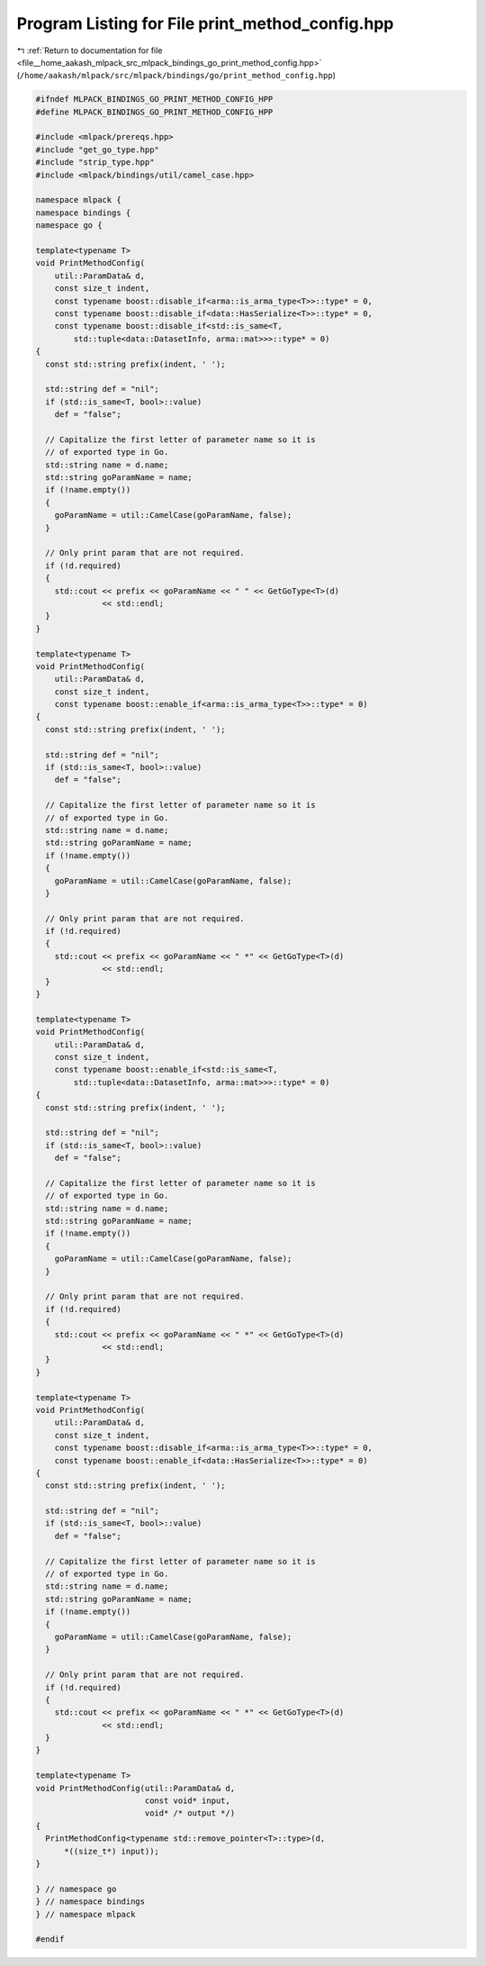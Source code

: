 
.. _program_listing_file__home_aakash_mlpack_src_mlpack_bindings_go_print_method_config.hpp:

Program Listing for File print_method_config.hpp
================================================

|exhale_lsh| :ref:`Return to documentation for file <file__home_aakash_mlpack_src_mlpack_bindings_go_print_method_config.hpp>` (``/home/aakash/mlpack/src/mlpack/bindings/go/print_method_config.hpp``)

.. |exhale_lsh| unicode:: U+021B0 .. UPWARDS ARROW WITH TIP LEFTWARDS

.. code-block:: cpp

   
   #ifndef MLPACK_BINDINGS_GO_PRINT_METHOD_CONFIG_HPP
   #define MLPACK_BINDINGS_GO_PRINT_METHOD_CONFIG_HPP
   
   #include <mlpack/prereqs.hpp>
   #include "get_go_type.hpp"
   #include "strip_type.hpp"
   #include <mlpack/bindings/util/camel_case.hpp>
   
   namespace mlpack {
   namespace bindings {
   namespace go {
   
   template<typename T>
   void PrintMethodConfig(
       util::ParamData& d,
       const size_t indent,
       const typename boost::disable_if<arma::is_arma_type<T>>::type* = 0,
       const typename boost::disable_if<data::HasSerialize<T>>::type* = 0,
       const typename boost::disable_if<std::is_same<T,
           std::tuple<data::DatasetInfo, arma::mat>>>::type* = 0)
   {
     const std::string prefix(indent, ' ');
   
     std::string def = "nil";
     if (std::is_same<T, bool>::value)
       def = "false";
   
     // Capitalize the first letter of parameter name so it is
     // of exported type in Go.
     std::string name = d.name;
     std::string goParamName = name;
     if (!name.empty())
     {
       goParamName = util::CamelCase(goParamName, false);
     }
   
     // Only print param that are not required.
     if (!d.required)
     {
       std::cout << prefix << goParamName << " " << GetGoType<T>(d)
                 << std::endl;
     }
   }
   
   template<typename T>
   void PrintMethodConfig(
       util::ParamData& d,
       const size_t indent,
       const typename boost::enable_if<arma::is_arma_type<T>>::type* = 0)
   {
     const std::string prefix(indent, ' ');
   
     std::string def = "nil";
     if (std::is_same<T, bool>::value)
       def = "false";
   
     // Capitalize the first letter of parameter name so it is
     // of exported type in Go.
     std::string name = d.name;
     std::string goParamName = name;
     if (!name.empty())
     {
       goParamName = util::CamelCase(goParamName, false);
     }
   
     // Only print param that are not required.
     if (!d.required)
     {
       std::cout << prefix << goParamName << " *" << GetGoType<T>(d)
                 << std::endl;
     }
   }
   
   template<typename T>
   void PrintMethodConfig(
       util::ParamData& d,
       const size_t indent,
       const typename boost::enable_if<std::is_same<T,
           std::tuple<data::DatasetInfo, arma::mat>>>::type* = 0)
   {
     const std::string prefix(indent, ' ');
   
     std::string def = "nil";
     if (std::is_same<T, bool>::value)
       def = "false";
   
     // Capitalize the first letter of parameter name so it is
     // of exported type in Go.
     std::string name = d.name;
     std::string goParamName = name;
     if (!name.empty())
     {
       goParamName = util::CamelCase(goParamName, false);
     }
   
     // Only print param that are not required.
     if (!d.required)
     {
       std::cout << prefix << goParamName << " *" << GetGoType<T>(d)
                 << std::endl;
     }
   }
   
   template<typename T>
   void PrintMethodConfig(
       util::ParamData& d,
       const size_t indent,
       const typename boost::disable_if<arma::is_arma_type<T>>::type* = 0,
       const typename boost::enable_if<data::HasSerialize<T>>::type* = 0)
   {
     const std::string prefix(indent, ' ');
   
     std::string def = "nil";
     if (std::is_same<T, bool>::value)
       def = "false";
   
     // Capitalize the first letter of parameter name so it is
     // of exported type in Go.
     std::string name = d.name;
     std::string goParamName = name;
     if (!name.empty())
     {
       goParamName = util::CamelCase(goParamName, false);
     }
   
     // Only print param that are not required.
     if (!d.required)
     {
       std::cout << prefix << goParamName << " *" << GetGoType<T>(d)
                 << std::endl;
     }
   }
   
   template<typename T>
   void PrintMethodConfig(util::ParamData& d,
                          const void* input,
                          void* /* output */)
   {
     PrintMethodConfig<typename std::remove_pointer<T>::type>(d,
         *((size_t*) input));
   }
   
   } // namespace go
   } // namespace bindings
   } // namespace mlpack
   
   #endif

